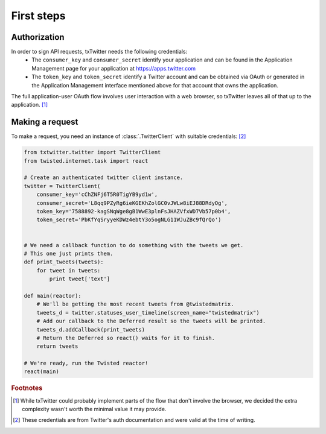 First steps
===========

.. todo::
   Finish writing this.

Authorization
-------------

.. todo::
   Do we support application-only usage?

In order to sign API requests, txTwitter needs the following credentials:
 * The ``consumer_key`` and ``consumer_secret`` identify your application and can
   be found in the Application Management page for your application at
   https://apps.twitter.com
 * The ``token_key`` and ``token_secret`` identify a Twitter account and can be
   obtained via OAuth or generated in the Application Management interface
   mentioned above for that account that owns the application.

The full application-user OAuth flow involves user interaction with a web
browser, so txTwitter leaves all of that up to the application. [#oauth]_


Making a request
----------------

.. todo::
   Finish writing this.

To make a request, you need an instance of :class:`.TwitterClient` with suitable
credentials: [#creds]_

.. code-block:: python

   from txtwitter.twitter import TwitterClient
   from twisted.internet.task import react

   # Create an authenticated twitter client instance.
   twitter = TwitterClient(
       consumer_key='cChZNFj6T5R0TigYB9yd1w',
       consumer_secret='L8qq9PZyRg6ieKGEKhZolGC0vJWLw8iEJ88DRdyOg',
       token_key='7588892-kagSNqWge8gB1WwE3plnFsJHAZVfxWD7Vb57p0b4',
       token_secret='PbKfYqSryyeKDWz4ebtY3o5ogNLG11WJuZBc9fQrQo')


   # We need a callback function to do something with the tweets we get.
   # This one just prints them.
   def print_tweets(tweets):
       for tweet in tweets:
           print tweet['text']

   def main(reactor):
       # We'll be getting the most recent tweets from @twistedmatrix.
       tweets_d = twitter.statuses_user_timeline(screen_name="twistedmatrix")
       # Add our callback to the Deferred result so the tweets will be printed.
       tweets_d.addCallback(print_tweets)
       # Return the Deferred so react() waits for it to finish.
       return tweets

   # We're ready, run the Twisted reactor!
   react(main)

.. rubric:: Footnotes

.. [#oauth]
   While txTwitter could probably implement parts of the flow that don't
   involve the browser, we decided the extra complexity wasn't worth the
   minimal value it may provide.

.. [#creds]
   These credentials are from Twitter's auth documentation and were valid at
   the time of writing.
